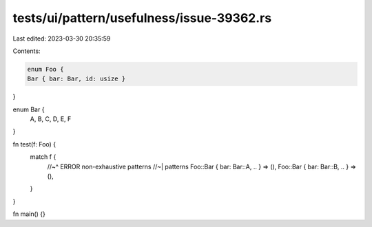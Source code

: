 tests/ui/pattern/usefulness/issue-39362.rs
==========================================

Last edited: 2023-03-30 20:35:59

Contents:

.. code-block:: rs

    enum Foo {
    Bar { bar: Bar, id: usize }
}

enum Bar {
    A, B, C, D, E, F
}

fn test(f: Foo) {
    match f {
        //~^ ERROR non-exhaustive patterns
        //~| patterns
        Foo::Bar { bar: Bar::A, .. } => (),
        Foo::Bar { bar: Bar::B, .. } => (),
    }
}

fn main() {}


